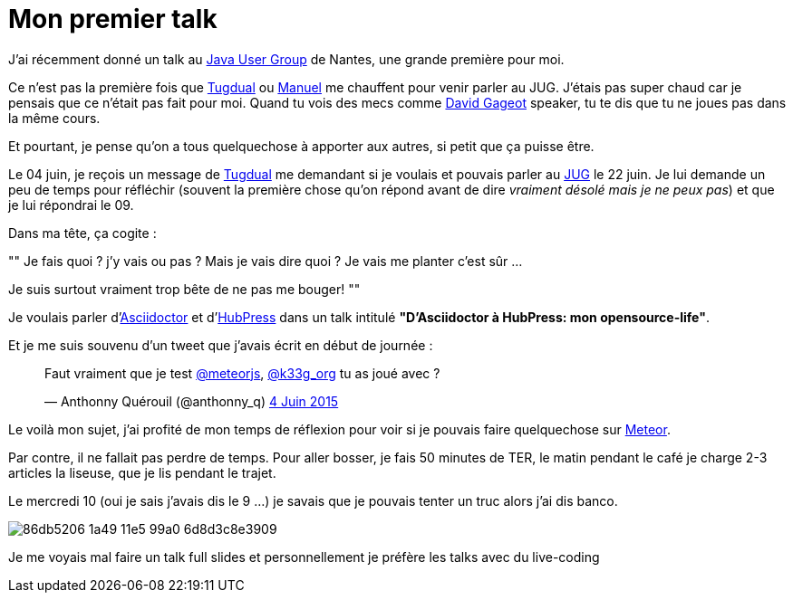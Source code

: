 = Mon premier talk
:published_at: 2015-06-24
:hp-tags: JUG, Talk, REX
:url-jug-event: http://www.nantesjug.org/#/events/2015_06_22
:url-jug: http://www.nantesjug.org
:url-tug: https://twitter.com/tgrall
:url-asciidoctor: http://asciidoctor.org
:url-hubpress: http://hubpress.io
:url-meteor: http://meteor.com

J'ai récemment donné un talk au {url-jug-event}[Java User Group] de Nantes, une grande première pour moi. 


Ce n'est pas la première fois que https://twitter.com/tgrall[Tugdual] ou https://twitter.com/mboillod[Manuel] me chauffent pour venir parler au JUG. J'étais pas super chaud car je pensais que ce n'était pas fait pour moi. Quand tu vois des mecs comme https://twitter.com/dgageot[David Gageot] speaker, tu te dis que tu ne joues pas dans la même cours.

Et pourtant, je pense qu'on a tous quelquechose à apporter aux autres, si petit que ça puisse être.

Le 04 juin, je reçois un message de {url-tug}[Tugdual] me demandant si je voulais et pouvais parler au {url-jug}[JUG] le 22 juin. Je lui demande un peu de temps pour réfléchir (souvent la première chose qu'on répond avant de dire _vraiment désolé mais je ne peux pas_) et que je lui répondrai le 09.

Dans ma tête, ça cogite :
[, Anthonny Quérouil]
""
Je fais quoi ? j'y vais ou pas ? Mais je vais dire quoi ? Je vais me planter c'est sûr ...

Je suis surtout vraiment trop bête de ne pas me bouger!
""

Je voulais parler d'{url-asciidoctor}[Asciidoctor] et d'{url-hubpress}[HubPress] dans un talk intitulé *"D'Asciidoctor à HubPress: mon opensource-life"*.

Et je me suis souvenu d'un tweet que j'avais écrit en début de journée :

++++
<blockquote class="twitter-tweet" lang="fr"><p lang="fr" dir="ltr">Faut vraiment que je test <a href="https://twitter.com/meteorjs">@meteorjs</a>, <a href="https://twitter.com/k33g_org">@k33g_org</a> tu as joué avec ?</p>&mdash; Anthonny Quérouil (@anthonny_q) <a href="https://twitter.com/anthonny_q/status/606423729250254848">4 Juin 2015</a></blockquote>
<script async src="//platform.twitter.com/widgets.js" charset="utf-8"></script>
++++

Le voilà mon sujet, j'ai profité de mon temps de réflexion pour voir si je pouvais faire quelquechose sur {url-meteor}[Meteor].

Par contre, il ne fallait pas perdre de temps. Pour aller bosser, je fais 50 minutes de TER, le matin pendant le café je charge 2-3 articles la liseuse, que je lis pendant le trajet.

Le mercredi 10 (oui je sais j'avais dis le 9 ...) je savais que je pouvais tenter un truc alors j'ai dis banco.

image::https://cloud.githubusercontent.com/assets/2006548/8323809/86db5206-1a49-11e5-99a0-6d8d3c8e3909.png[]

Je me voyais mal faire un talk full slides et personnellement je préfère les talks avec du live-coding